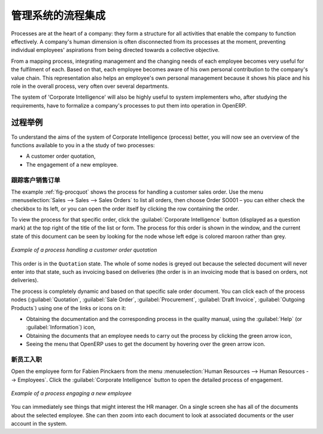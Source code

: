 .. i18n: .. index::
.. i18n:    single: process integration
.. i18n:    
.. i18n: Process Integration in the Management System
.. i18n: ============================================
..

.. index::
   single: process integration
   
管理系统的流程集成
============================================

.. i18n: Processes are at the heart of a company: they form a structure for all
.. i18n: activities that enable the company to function effectively. A company's human
.. i18n: dimension is often disconnected from its processes at the moment, preventing
.. i18n: individual employees' aspirations from being directed towards a collective
.. i18n: objective.
..

Processes are at the heart of a company: they form a structure for all
activities that enable the company to function effectively. A company's human
dimension is often disconnected from its processes at the moment, preventing
individual employees' aspirations from being directed towards a collective
objective.

.. i18n: From a mapping process, integrating management and the changing needs of each
.. i18n: employee becomes very useful for the fulfilment of each. Based on that, each
.. i18n: employee becomes aware of his own personal contribution to the company's value
.. i18n: chain. This representation also helps an employee's own personal management
.. i18n: because it shows his place and his role in the overall process, very often over
.. i18n: several departments.
..

From a mapping process, integrating management and the changing needs of each
employee becomes very useful for the fulfilment of each. Based on that, each
employee becomes aware of his own personal contribution to the company's value
chain. This representation also helps an employee's own personal management
because it shows his place and his role in the overall process, very often over
several departments.

.. i18n: The system of 'Corporate Intelligence' will also be highly useful to system
.. i18n: implementers who, after studying the requirements, have to formalize a
.. i18n: company's processes to put them into operation in OpenERP.
..

The system of 'Corporate Intelligence' will also be highly useful to system
implementers who, after studying the requirements, have to formalize a
company's processes to put them into operation in OpenERP.

.. i18n: Examples of Process
.. i18n: -------------------
..

过程举例
-------------------

.. i18n: To understand the aims of the system of Corporate Intelligence (process)
.. i18n: better, you will now see an overview of the functions available to you in a the study of
.. i18n: two processes:
..

To understand the aims of the system of Corporate Intelligence (process)
better, you will now see an overview of the functions available to you in a the study of
two processes:

.. i18n: * A customer order quotation,
.. i18n: 
.. i18n: * The engagement of a new employee.
..

* A customer order quotation,

* The engagement of a new employee.

.. i18n: .. index::
.. i18n:    single: process; customer order
..

.. index::
   single: process; customer order

.. i18n: Following a Customer Sales Order
.. i18n: ^^^^^^^^^^^^^^^^^^^^^^^^^^^^^^^^
..

跟踪客户销售订单
^^^^^^^^^^^^^^^^^^^^^^^^^^^^^^^^

.. i18n: The example :ref:`fig-procquot` shows the process for handling a customer sales order. Use
.. i18n: the menu :menuselection:`Sales --> Sales --> Sales Orders` to list all orders, then choose
.. i18n: Order SO001 – you can either check the checkbox to its left, or you can open
.. i18n: the order itself by clicking the row containing the order.
..

The example :ref:`fig-procquot` shows the process for handling a customer sales order. Use
the menu :menuselection:`Sales --> Sales --> Sales Orders` to list all orders, then choose
Order SO001 – you can either check the checkbox to its left, or you can open
the order itself by clicking the row containing the order.

.. i18n: To view the process for that specific order, click the :guilabel:`Corporate Intelligence`
.. i18n: button (displayed as a question mark) at the
.. i18n: top right of the title of the list or form. The process for this order is shown in the
.. i18n: window, and the current state of this document can be seen by looking for the
.. i18n: node whose left edge is colored maroon rather than grey.
..

To view the process for that specific order, click the :guilabel:`Corporate Intelligence`
button (displayed as a question mark) at the
top right of the title of the list or form. The process for this order is shown in the
window, and the current state of this document can be seen by looking for the
node whose left edge is colored maroon rather than grey.

.. i18n: .. _fig-procquot:
.. i18n: 
.. i18n: .. figure:: images/process_quotation_flow.png
.. i18n:    :scale: 75
.. i18n:    :align: center
.. i18n: 
.. i18n:    *Example of a process handling a customer order quotation*
..

.. _fig-procquot:

.. figure:: images/process_quotation_flow.png
   :scale: 75
   :align: center

   *Example of a process handling a customer order quotation*

.. i18n: This order is in the ``Quotation`` state. The whole of some nodes is greyed out
.. i18n: because the selected document will never enter into that state, such as
.. i18n: invoicing based on deliveries (the order is in an invoicing mode that is based
.. i18n: on orders, not deliveries).
..

This order is in the ``Quotation`` state. The whole of some nodes is greyed out
because the selected document will never enter into that state, such as
invoicing based on deliveries (the order is in an invoicing mode that is based
on orders, not deliveries).

.. i18n: The process is completely dynamic and based on that specific sale order
.. i18n: document. You can click each of the process nodes (:guilabel:`Quotation`, :guilabel:`Sale Order`,
.. i18n: :guilabel:`Procurement`, :guilabel:`Draft Invoice`, :guilabel:`Outgoing Products`) using one of the
.. i18n: links or icons on it:
..

The process is completely dynamic and based on that specific sale order
document. You can click each of the process nodes (:guilabel:`Quotation`, :guilabel:`Sale Order`,
:guilabel:`Procurement`, :guilabel:`Draft Invoice`, :guilabel:`Outgoing Products`) using one of the
links or icons on it:

.. i18n: * Obtaining the documentation and the corresponding process in the quality manual, using the
.. i18n:   :guilabel:`Help` (or :guilabel:`Information`) icon,
.. i18n: 
.. i18n: * Obtaining the documents that an employee needs to carry out the process by clicking the green
.. i18n:   arrow icon,
.. i18n: 
.. i18n: * Seeing the menu that OpenERP uses to get the document by hovering over the green arrow icon.
..

* Obtaining the documentation and the corresponding process in the quality manual, using the
  :guilabel:`Help` (or :guilabel:`Information`) icon,

* Obtaining the documents that an employee needs to carry out the process by clicking the green
  arrow icon,

* Seeing the menu that OpenERP uses to get the document by hovering over the green arrow icon.

.. i18n: .. index::
.. i18n:    single: process; new employee
..

.. index::
   single: process; new employee

.. i18n: New Employee Induction
.. i18n: ^^^^^^^^^^^^^^^^^^^^^^
..

新员工入职
^^^^^^^^^^^^^^^^^^^^^^

.. i18n: Open the employee form for Fabien Pinckaers from the menu
.. i18n: :menuselection:`Human Resources --> Human Resources --> Employees`.
.. i18n: Click the :guilabel:`Corporate Intelligence` button to open the detailed
.. i18n: process of engagement.
..

Open the employee form for Fabien Pinckaers from the menu
:menuselection:`Human Resources --> Human Resources --> Employees`.
Click the :guilabel:`Corporate Intelligence` button to open the detailed
process of engagement.

.. i18n: .. figure:: images/process_employee_flow.png
.. i18n:    :scale: 75
.. i18n:    :align: center
.. i18n: 
.. i18n:    *Example of a process engaging a new employee*
..

.. figure:: images/process_employee_flow.png
   :scale: 75
   :align: center

   *Example of a process engaging a new employee*

.. i18n: You can immediately see things that might interest the HR manager. On a single
.. i18n: screen she has all of the documents about the selected employee. She can then
.. i18n: zoom into each document to look at associated documents or
.. i18n: the user account in the system.
..

You can immediately see things that might interest the HR manager. On a single
screen she has all of the documents about the selected employee. She can then
zoom into each document to look at associated documents or
the user account in the system.

.. i18n: .. Copyright © Open Object Press. All rights reserved.
..

.. Copyright © Open Object Press. All rights reserved.

.. i18n: .. You may take electronic copy of this publication and distribute it if you don't
.. i18n: .. change the content. You can also print a copy to be read by yourself only.
..

.. You may take electronic copy of this publication and distribute it if you don't
.. change the content. You can also print a copy to be read by yourself only.

.. i18n: .. We have contracts with different publishers in different countries to sell and
.. i18n: .. distribute paper or electronic based versions of this book (translated or not)
.. i18n: .. in bookstores. This helps to distribute and promote the OpenERP product. It
.. i18n: .. also helps us to create incentives to pay contributors and authors using author
.. i18n: .. rights of these sales.
..

.. We have contracts with different publishers in different countries to sell and
.. distribute paper or electronic based versions of this book (translated or not)
.. in bookstores. This helps to distribute and promote the OpenERP product. It
.. also helps us to create incentives to pay contributors and authors using author
.. rights of these sales.

.. i18n: .. Due to this, grants to translate, modify or sell this book are strictly
.. i18n: .. forbidden, unless Tiny SPRL (representing Open Object Press) gives you a
.. i18n: .. written authorisation for this.
..

.. Due to this, grants to translate, modify or sell this book are strictly
.. forbidden, unless Tiny SPRL (representing Open Object Press) gives you a
.. written authorisation for this.

.. i18n: .. Many of the designations used by manufacturers and suppliers to distinguish their
.. i18n: .. products are claimed as trademarks. Where those designations appear in this book,
.. i18n: .. and Open Object Press was aware of a trademark claim, the designations have been
.. i18n: .. printed in initial capitals.
..

.. Many of the designations used by manufacturers and suppliers to distinguish their
.. products are claimed as trademarks. Where those designations appear in this book,
.. and Open Object Press was aware of a trademark claim, the designations have been
.. printed in initial capitals.

.. i18n: .. While every precaution has been taken in the preparation of this book, the publisher
.. i18n: .. and the authors assume no responsibility for errors or omissions, or for damages
.. i18n: .. resulting from the use of the information contained herein.
..

.. While every precaution has been taken in the preparation of this book, the publisher
.. and the authors assume no responsibility for errors or omissions, or for damages
.. resulting from the use of the information contained herein.

.. i18n: .. Published by Open Object Press, Grand Rosière, Belgium
..

.. Published by Open Object Press, Grand Rosière, Belgium
